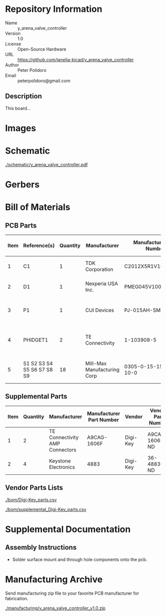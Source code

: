 # Created 2020-07-21 Tue 15:48
#+OPTIONS: title:nil author:nil email:nil toc:t |:t ^:nil
* Repository Information

- Name :: y_arena_valve_controller
- Version :: 1.0
- License :: Open-Source Hardware
- URL :: https://github.com/janelia-kicad/y_arena_valve_controller
- Author :: Peter Polidoro
- Email :: peterpolidoro@gmail.com

** Description

This board...

* Images

* Schematic

[[file:./schematic/y_arena_valve_controller.pdf][./schematic/y_arena_valve_controller.pdf]]

[[file:./schematic/images/schematic00.png]]

[[file:./schematic/images/schematic01.png]]

[[file:./schematic/images/schematic02.png]]

[[file:./schematic/images/schematic03.png]]

[[file:./schematic/images/schematic04.png]]

[[file:./schematic/images/schematic05.png]]

[[file:./schematic/images/schematic06.png]]

[[file:./schematic/images/schematic07.png]]

[[file:./schematic/images/schematic08.png]]

[[file:./schematic/images/schematic09.png]]

* Gerbers

[[file:./gerbers/images/gerbers00.png]]

[[file:./gerbers/images/gerbers01.png]]

* Bill of Materials

** PCB Parts

| Item | Reference(s)               | Quantity | Manufacturer                | Manufacturer Part Number | Vendor   | Vendor Part Number | Description                            | Package            |
|------+----------------------------+----------+-----------------------------+--------------------------+----------+--------------------+----------------------------------------+--------------------|
|    1 | C1                         |        1 | TDK Corporation             | C2012X5R1V106K085AC      | Digi-Key | 445-14417-1-ND     | CAP CER 10UF 35V X5R                   | 0805 (2012 Metric) |
|    2 | D1                         |        1 | Nexperia USA Inc.           | PMEG045V100EPDZ          | Digi-Key | 1727-1904-1-ND     | DIODE SCHOTTKY 45V 10A                 | CFP15              |
|    3 | P1                         |        1 | CUI Devices                 | PJ-015AH-SMT-TR          | Digi-Key | CP-015AHPJ-CT-ND   | CONN PWR JACK 2X5.5MM SOLDER           |                    |
|    4 | PHIDGET1                   |        2 | TE Connectivity             | 1-103908-5               | Digi-Key | A28514-ND          | 16x Isolated Solid State Relay Phidget | VINT               |
|    5 | S1 S2 S3 S4 S5 S6 S7 S8 S9 |       18 | Mill-Max Manufacturing Corp | 0305-0-15-15-47-27-10-0  | Digi-Key | ED90331-ND         | CONN PIN RCPT .025-.037 SOLDER         |                    |

** Supplemental Parts

| Item | Quantity | Manufacturer                   | Manufacturer Part Number | Vendor   | Vendor Part Number | Description                      |
|------+----------+--------------------------------+--------------------------+----------+--------------------+----------------------------------|
|    1 |        2 | TE Connectivity AMP Connectors | A9CAG-1606F              | Digi-Key | A9CAG-1606F-ND     | FLEX CABLE - AFG16G/AF16/AFE16T  |
|    2 |        4 | Keystone Electronics           | 4883                     | Digi-Key | 36-4883CT-ND       | ROUND STANDOFF #4-40 STEEL 1/4IN |

** Vendor Parts Lists

[[file:./bom/Digi-Key_parts.csv][./bom/Digi-Key_parts.csv]]

[[file:./bom/supplemental_Digi-Key_parts.csv][./bom/supplemental_Digi-Key_parts.csv]]

* Supplemental Documentation

** Assembly Instructions

- Solder surface mount and through hole components onto the pcb.

* Manufacturing Archive

Send manufacturing zip file to your favorite PCB manufacturer for fabrication.

[[file:./manufacturing/y_arena_valve_controller_v1.0.zip][./manufacturing/y_arena_valve_controller_v1.0.zip]]

